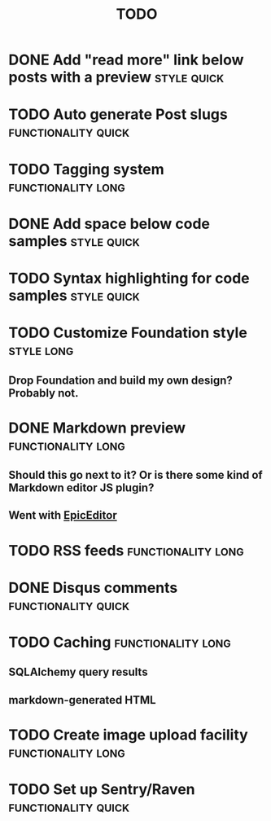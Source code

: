 #+TITLE: TODO
#+TAGS: { style(s) functionality(f) } { quick(q) long(l) }

* DONE Add "read more" link below posts with a preview          :style:quick:
  CLOSED: [2012-12-26 Wed 12:23]
* TODO Auto generate Post slugs                         :functionality:quick:
* TODO Tagging system                                    :functionality:long:
* DONE Add space below code samples                             :style:quick:
  CLOSED: [2012-11-25 Sun 08:45]
* TODO Syntax highlighting for code samples                     :style:quick:
* TODO Customize Foundation style                                :style:long:
** Drop Foundation and build my own design? Probably not.
* DONE Markdown preview                                  :functionality:long:
  CLOSED: [2013-01-30 Wed 08:08]
** Should this go next to it? Or is there some kind of Markdown editor JS plugin?
** Went with [[http://oscargodson.github.com/EpicEditor/][EpicEditor]]
* TODO RSS feeds                                         :functionality:long:
* DONE Disqus comments                                  :functionality:quick:
  CLOSED: [2012-11-25 Sun 11:31]
* TODO Caching                                           :functionality:long:
** SQLAlchemy query results
** markdown-generated HTML
* TODO Create image upload facility                      :functionality:long:
* TODO Set up Sentry/Raven                              :functionality:quick:

